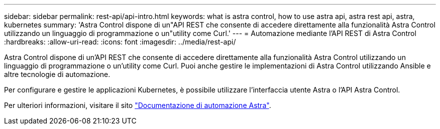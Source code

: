 ---
sidebar: sidebar 
permalink: rest-api/api-intro.html 
keywords: what is astra control, how to use astra api, astra rest api, astra, kubernetes 
summary: 'Astra Control dispone di un"API REST che consente di accedere direttamente alla funzionalità Astra Control utilizzando un linguaggio di programmazione o un"utility come Curl.' 
---
= Automazione mediante l'API REST di Astra Control
:hardbreaks:
:allow-uri-read: 
:icons: font
:imagesdir: ../media/rest-api/


Astra Control dispone di un'API REST che consente di accedere direttamente alla funzionalità Astra Control utilizzando un linguaggio di programmazione o un'utility come Curl. Puoi anche gestire le implementazioni di Astra Control utilizzando Ansible e altre tecnologie di automazione.

Per configurare e gestire le applicazioni Kubernetes, è possibile utilizzare l'interfaccia utente Astra o l'API Astra Control.

Per ulteriori informazioni, visitare il sito https://docs.netapp.com/us-en/astra-automation-2204/["Documentazione di automazione Astra"^].
